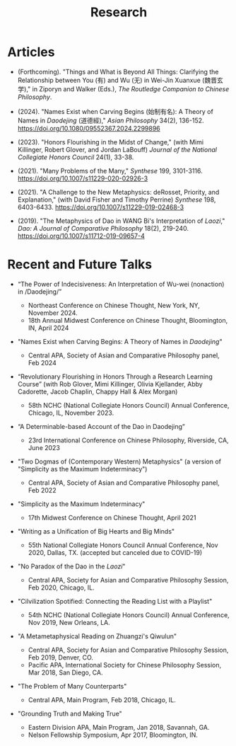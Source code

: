 #+title: Research
#+OPTIONS: toc:nil num:nil html-postamble:nil

* Articles

- (Forthcoming). "Things and What is Beyond All Things: Clarifying the Relationship between You (有) and Wu (无) in Wei-Jin Xuanxue (魏晋玄学)," in Ziporyn and Walker (Eds.), /The Routledge Companion to Chinese Philosophy/.

- (2024). "Names Exist when Carving Begins (始制有名): A Theory of Names in /Daodejing/ (道德經)," /Asian Philosophy/ 34(2), 136-152. https://doi.org/10.1080/09552367.2024.2299896

- (2023). "Honors Flourishing in the Midst of Change," (with Mimi Killinger, Robert Glover, and Jordan LaBouff) /Journal of the National Collegiate Honors Council/ 24(1), 33-38.

- (2021). "Many Problems of the Many," /Synthese/ 199, 3101-3116. https://doi.org/10.1007/s11229-020-02926-3

- (2021). "A Challenge to the New Metaphysics: deRosset, Priority, and
    Explanation," (with David Fisher and Timothy Perrine) /Synthese/
    198, 6403-6433. https://doi.org/10.1007/s11229-019-02468-3

- (2019). "The Metaphysics of Dao in WANG Bi's Interpretation of /Laozi/,"
    /Dao: A Journal of Comparative Philosophy/ 18(2), 219-240. https://doi.org/10.1007/s11712-019-09657-4


* Recent and Future Talks
- “The Power of Indecisiveness: An Interpretation of Wu-wei (nonaction) in /Daodejing/”
  - Northeast Conference on Chinese Thought, New York, NY, November 2024.
  - 18th Annual Midwest Conference on Chinese Thought, Bloomington, IN, April 2024

- "Names Exist when Carving Begins: A Theory of Names in /Daodejing/"

    - Central APA, Society of Asian and Comparative Philosophy panel, Feb 2024

- “Revolutionary Flourishing in Honors Through a Research Learning Course” (with Rob Glover, Mimi Killinger, Olivia Kjellander, Abby Cadorette, Jacob Chaplin, Chappy Hall & Alex Morgan)

    -	58th NCHC (National Collegiate Honors Council) Annual Conference, Chicago, IL, November 2023.

- “A Determinable-based Account of the Dao in Daodejing”

    -	23rd International Conference on Chinese Philosophy, Riverside, CA, June 2023

-  "Two Dogmas of (Contemporary Western) Metaphysics" (a version of "Simplicity as the Maximum Indeterminacy")

    -   Central APA, Society of Asian and Comparative Philosophy panel,
        Feb 2022

-  "Simplicity as the Maximum Indeterminacy"

    -   17th Midwest Conference on Chinese Thought, April 2021

-  "Writing as a Unification of Big Hearts and Big Minds"

    -   55th National Collegiate Honors Council Annual Conference, Nov
        2020, Dallas, TX. (accepted but canceled due to COVID-19)

- "No Paradox of the Dao in the /Laozi/"

    -   Central APA, Society for Asian and Comparative Philosophy
        Session, Feb 2020, Chicago, IL.

-   "Cilvilization Spotified: Connecting the Reading List with a
    Playlist"

    -   54th NCHC (National Collegiate Honors Council) Annual
        Conference, Nov 2019, New Orleans, LA.

-   "A Metametaphysical Reading on Zhuangzi's Qiwulun"

    -   Central APA, Society for Asian and Comparative Philosophy
        Session, Feb 2019, Denver, CO.
    -   Pacific APA, International Society for Chinese Philosophy
        Session, Mar 2018, San Diego, CA.

-   "The Problem of Many Counterparts"

    -   Central APA, Main Program, Feb 2018, Chicago, IL.

-   "Grounding Truth and Making True"

    -   Eastern Division APA, Main Program, Jan 2018, Savannah, GA.
    -   Nelson Fellowship Symposium, Apr 2017, Bloomington, IN.

